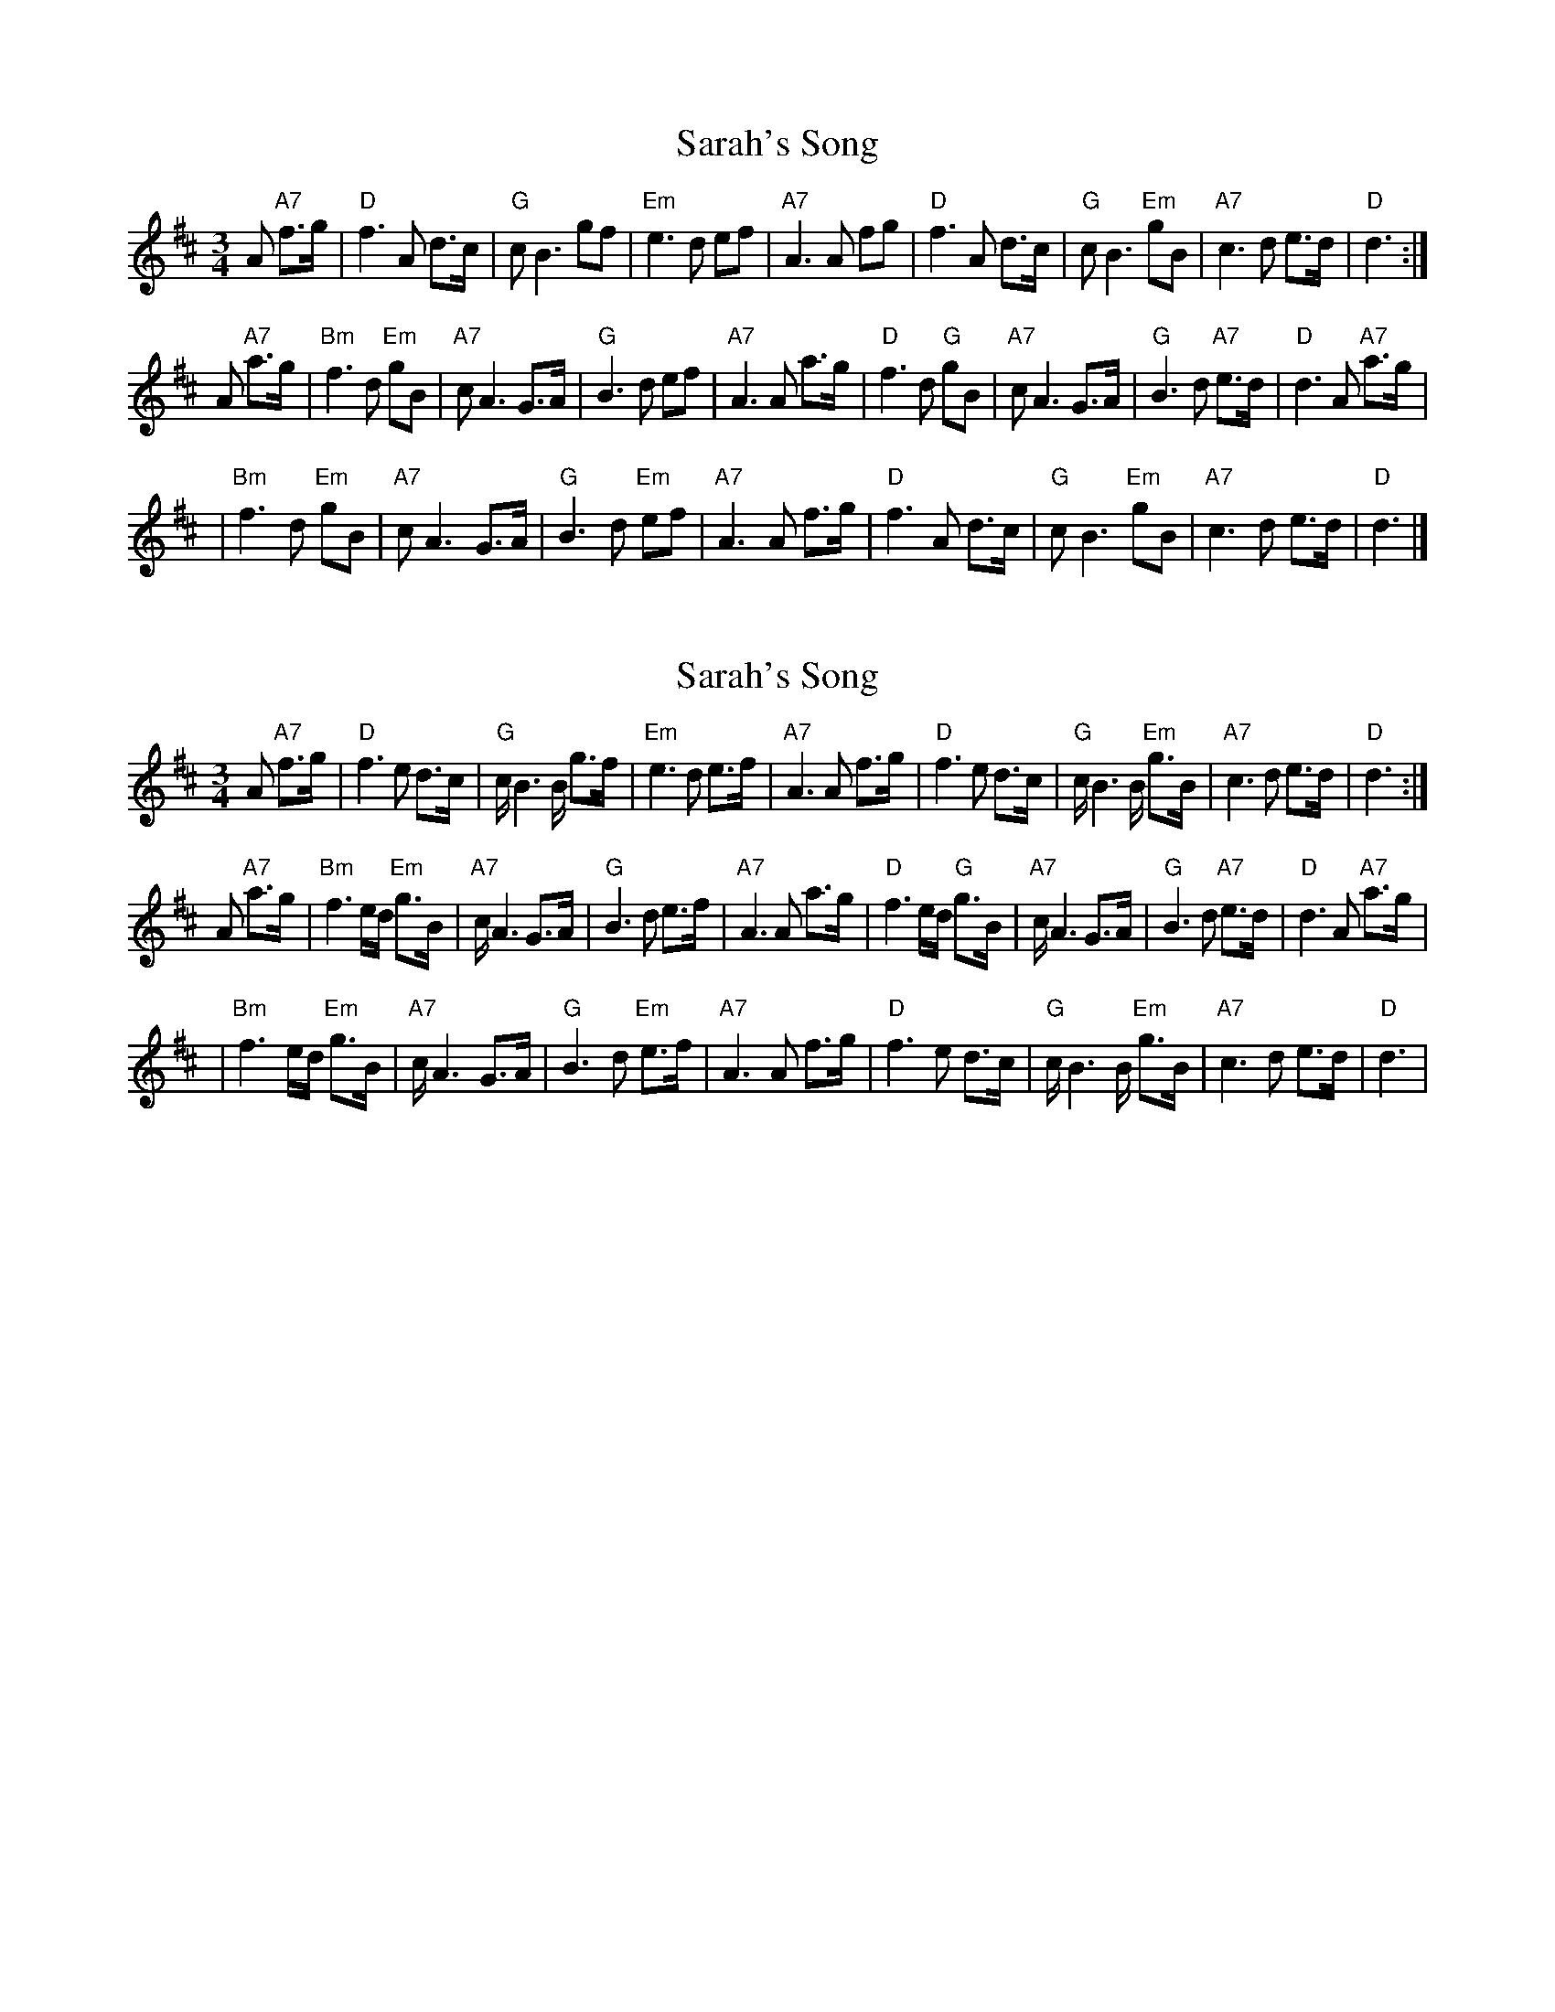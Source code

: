 X: 1
T: Sarah's Song
Z: Kenneth Macfarlane
S: https://thesession.org/tunes/15513#setting29071
R: waltz
M: 3/4
L: 1/8
K: Dmaj
M: 3/4
L: 1/8
K: D
A "A7"f>g \
| "D"f3 A d>c | "G"cB3 gf | "Em"e3 d ef | "A7"A3 A fg \
| "D"f3 A d>c | "G"cB3 "Em"gB | "A7"c3 d e>d | "D"d3 :|
A "A7"a>g \
| "Bm"f3 d "Em"gB | "A7"cA3 G>A | "G"B3 d ef | "A7"A3 A a>g \
| "D"f3 d "G"gB | "A7"cA3 G>A | "G"B3 d "A7"e>d | "D"d3 A "A7"a>g |
| "Bm"f3 d "Em"gB | "A7"cA3 G>A | "G"B3 d "Em"ef | "A7"A3 A f>g \
| "D"f3 A d>c | "G"cB3 "Em"gB | "A7"c3 d e>d | "D"d3 |]
X: 2
T: Sarah's Song
Z: Rob Brown
S: https://thesession.org/tunes/15513#setting29207
R: waltz
M: 3/4
L: 1/8
K: Dmaj
A "A7"f>g \
| "D"f3 e d>c | "G"c/B3 B/ g>f | "Em"e3 d e>f | "A7"A3 A f>g \
| "D"f3 e d>c | "G"c/B3 B/ "Em"g>B | "A7"c3 d e>d | "D"d3 :|
A "A7"a>g \
| "Bm"f3 e/d/ "Em"g>B  | "A7"c/A3 G>A | "G"B3 d e>f  | "A7"A3 A a>g \
| "D"f3 e/d/ "G"g>B  | "A7"c/A3 G>A | "G"B3 d "A7"e>d | "D"d3 A "A7"a>g |
| "Bm"f3 e/d/ "Em"g>B  | "A7"c/A3 G>A | "G"B3 d "Em"e>f  | "A7"A3 A f>g \
| "D"f3 e d>c | "G"c/B3 B/ "Em"g>B  | "A7"c3 d e>d | "D"d3 |
